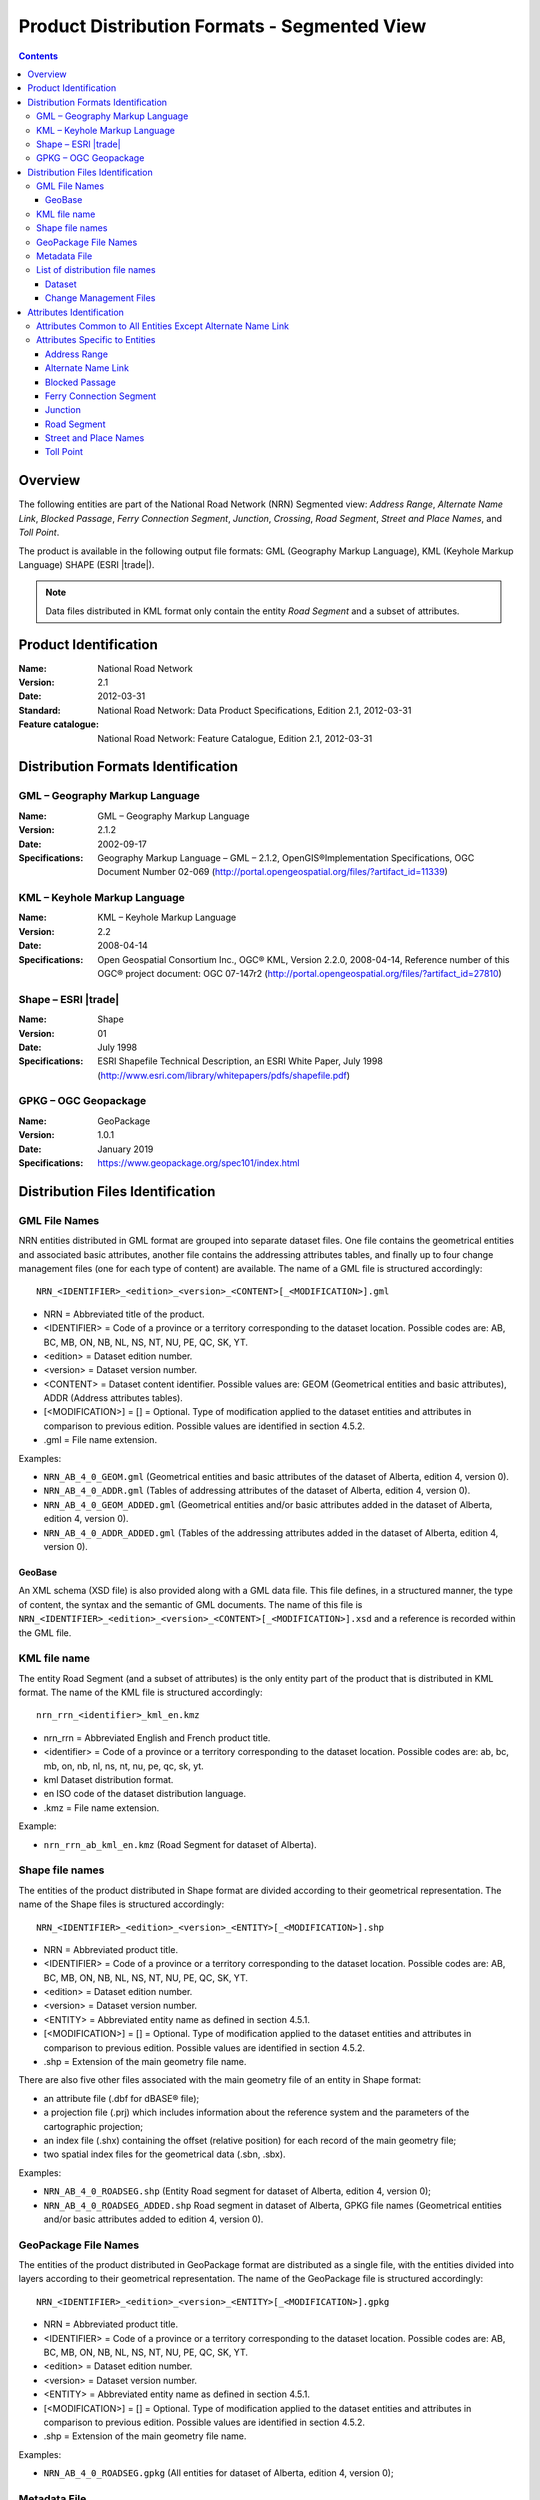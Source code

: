 *********************************************
Product Distribution Formats - Segmented View
*********************************************

.. include :: <isonum.txt>

.. contents::
   :depth: 3

Overview
========

The following entities are part of the National Road Network (NRN) Segmented view: 
*Address Range*, *Alternate Name Link*, *Blocked Passage*, *Ferry Connection Segment*, 
*Junction*, *Crossing*, *Road Segment*, *Street and Place Names*, and *Toll Point*.

The product is available in the following output file formats: GML (Geography Markup 
Language), KML (Keyhole Markup Language) SHAPE (ESRI |trade|).

.. note:: 
    Data files distributed in KML format only contain the entity *Road Segment* and a subset 
    of attributes.

Product Identification
======================

:Name: National Road Network
:Version: 2.1
:Date: 2012-03-31
:Standard: National Road Network: Data Product Specifications, Edition 2.1, 2012-03-31
:Feature catalogue: National Road Network: Feature Catalogue, Edition 2.1, 2012-03-31

Distribution Formats Identification
===================================

GML – Geography Markup Language
-------------------------------

:Name: GML – Geography Markup Language
:Version: 2.1.2
:Date: 2002-09-17
:Specifications: Geography Markup Language – GML – 2.1.2, OpenGIS®Implementation Specifications, 
    OGC Document Number 02-069 (http://portal.opengeospatial.org/files/?artifact_id=11339)
 
KML – Keyhole Markup Language
-----------------------------

:Name: KML – Keyhole Markup Language
:Version: 2.2
:Date: 2008-04-14
:Specifications: Open Geospatial Consortium Inc., OGC® KML, Version 2.2.0, 2008-04-14, 
    Reference number of this OGC® project document: OGC 07-147r2 
    (http://portal.opengeospatial.org/files/?artifact_id=27810)

Shape – ESRI |trade|
--------------------

:Name: Shape
:Version: 01
:Date: July 1998
:Specifications: ESRI Shapefile Technical Description, an ESRI White Paper, July 1998 
    (http://www.esri.com/library/whitepapers/pdfs/shapefile.pdf)
 
GPKG – OGC Geopackage
---------------------

:Name: GeoPackage
:Version: 1.0.1
:Date: January 2019
:Specifications: https://www.geopackage.org/spec101/index.html

Distribution Files Identification
=================================

GML File Names
--------------

NRN entities distributed in GML format are grouped into separate dataset files. One file 
contains the geometrical entities and associated basic attributes, another file contains 
the addressing attributes tables, and finally up to four change management files (one for 
each type of content) are available. The name of a GML file is structured accordingly::

    NRN_<IDENTIFIER>_<edition>_<version>_<CONTENT>[_<MODIFICATION>].gml

* NRN = Abbreviated title of the product.
* <IDENTIFIER> = Code of a province or a territory corresponding to the dataset location. 
  Possible codes are: AB, BC, MB, ON, NB, NL, NS, NT, NU, PE, QC, SK, YT.
* <edition> = Dataset edition number.
* <version> = Dataset version number.
* <CONTENT> = Dataset content identifier. Possible values are: GEOM (Geometrical entities and 
  basic attributes), ADDR (Address attributes tables).
* [<MODIFICATION>] = [] = Optional. Type of modification applied to the dataset entities and 
  attributes in comparison to previous edition. Possible values are identified in section 4.5.2.
* .gml = File name extension.

Examples:

* ``NRN_AB_4_0_GEOM.gml`` (Geometrical entities and basic attributes of the dataset of Alberta, 
  edition 4, version 0).
* ``NRN_AB_4_0_ADDR.gml`` (Tables of addressing attributes of the dataset of Alberta, edition 4, 
  version 0).
* ``NRN_AB_4_0_GEOM_ADDED.gml`` (Geometrical entities and/or basic attributes added in the 
  dataset of Alberta, edition 4, version 0).
* ``NRN_AB_4_0_ADDR_ADDED.gml`` (Tables of the addressing attributes added in the dataset of 
  Alberta, edition 4, version 0).

GeoBase
^^^^^^^

An XML schema (XSD file) is also provided along with a GML data file. This file defines, 
in a structured manner, the type of content, the syntax and the semantic of GML documents. 
The name of this file is ``NRN_<IDENTIFIER>_<edition>_<version>_<CONTENT>[_<MODIFICATION>].xsd`` 
and a reference is recorded within the GML file.

KML file name
-------------

The entity Road Segment (and a subset of attributes) is the only entity part of the product 
that is distributed in KML format. The name of the KML file is structured accordingly::

    nrn_rrn_<identifier>_kml_en.kmz

* nrn_rrn = Abbreviated English and French product title.
* <identifier> = Code of a province or a territory corresponding to the dataset location. Possible codes are: ab, bc, mb, on, nb, nl, ns, nt, nu, pe, qc, sk, yt.
* kml Dataset distribution format.
* en ISO code of the dataset distribution language.
* .kmz = File name extension.

Example:

* ``nrn_rrn_ab_kml_en.kmz`` (Road Segment for dataset of Alberta).

Shape file names
----------------

The entities of the product distributed in Shape format are divided according to their 
geometrical representation. The name of the Shape files is structured accordingly::

    NRN_<IDENTIFIER>_<edition>_<version>_<ENTITY>[_<MODIFICATION>].shp

* NRN = Abbreviated product title.
* <IDENTIFIER> = Code of a province or a territory corresponding to the dataset location. 
  Possible codes are: AB, BC, MB, ON, NB, NL, NS, NT, NU, PE, QC, SK, YT.
* <edition> = Dataset edition number.
* <version> = Dataset version number.
* <ENTITY> = Abbreviated entity name as defined in section 4.5.1.
* [<MODIFICATION>] = [] = Optional. Type of modification applied to the dataset entities and 
  attributes in comparison to previous edition. Possible values are identified in section 4.5.2.
* .shp = Extension of the main geometry file name.

There are also five other files associated with the main geometry file of an entity in Shape 
format:

* an attribute file (.dbf for dBASE® file);
* a projection file (.prj) which includes information about the reference system and the 
  parameters of the cartographic projection;
* an index file (.shx) containing the offset (relative position) for each record of the main 
  geometry file;
* two spatial index files for the geometrical data (.sbn, .sbx).

Examples:

* ``NRN_AB_4_0_ROADSEG.shp`` (Entity Road segment for dataset of Alberta, edition 4, version 0);
* ``NRN_AB_4_0_ROADSEG_ADDED.shp`` Road segment in dataset of Alberta, GPKG file names
  (Geometrical entities and/or basic attributes added to edition 4, version 0).

GeoPackage File Names
---------------------

The entities of the product distributed in GeoPackage format are distributed as a single file, 
with the entities divided into layers according to their geometrical representation. The name 
of the GeoPackage file is structured accordingly::

    NRN_<IDENTIFIER>_<edition>_<version>_<ENTITY>[_<MODIFICATION>].gpkg

* NRN = Abbreviated product title.
* <IDENTIFIER> = Code of a province or a territory corresponding to the dataset location. 
  Possible codes are: AB, BC, MB, ON, NB, NL, NS, NT, NU, PE, QC, SK, YT.
* <edition> = Dataset edition number.
* <version> = Dataset version number.
* <ENTITY> = Abbreviated entity name as defined in section 4.5.1.
* [<MODIFICATION>] = [] = Optional. Type of modification applied to the dataset entities and 
  attributes in comparison to previous edition. Possible values are identified in section 4.5.2.
* .shp = Extension of the main geometry file name.

Examples:

* ``NRN_AB_4_0_ROADSEG.gpkg`` (All entities for dataset of Alberta, edition 4, version 0);

Metadata File
-------------

There are four metadata files that are distributed with each dataset of an NRN product. Two 
files are provided in FGDC/XML format (in French and in English) and two others according 
to FGDC/HTML format. The name of the metadata file is structured accordingly::

    nrn_rrn_<identifier>_<edition>_<version>_fgdc_<code language>.<format>

* nrn_rrn = Abbreviated English and French product title.
* <identifier> = Code of a province or a territory corresponding to the dataset location. 
  Possible codes are: ab, bc, mb, on, nb, nl, ns, nt, nu, pe, qc, sk, yt.
* <edition> = Dataset edition number.
* <version> = Dataset version number.
* fgdc = Metadata file format according to CSDGM standard of the Federal Geographic Data 
  Committee (FGDC).
* <code language> = Metadata ISO code language written in lowercase: fr (French), en (English).
* <format> = File name extension (xml or html).

Examples:

* ``nrn_rrn_ab_4_0_fgdc_en.xml`` (English metadata file for dataset of Alberta, edition 4, 
  version 0 in FGDC/XML format)
* ``nrn_rrn_ab_4_0_fgdc_fr.xml`` (French metadata file for dataset of Alberta, edition 4, 
  version 0 in FGDC/HTML format)

List of distribution file names
-------------------------------

The NRN product is comprised of two types of datasets: a file that contains up to date 
(actualized) data (e.g. that has been updated) and a file containing the modifications 
(differences) applied to the previous edition of the dataset.

Dataset
^^^^^^^

The name of a file in GML format is NRN_<IDENTIFER>_<edition>_<version>_<CONTENT>. The 
name of a file in Shape format is NRN_<IDENTIFER>_<edition>_<version>_<ENTITY>. The 
extension of the file name corresponds to the distribution format.

+--------------------------+------------------------+-----------------+----------+
| Feature catalogue        | GML/KML* Entity        | Shape File name | Type     |
| Entity name              | name                   | (``<entity>``)  |          |
+==========================+========================+=================+==========+
| Address Range            | AddressRange           | ADDRANGE        | Table ** |
+--------------------------+------------------------+-----------------+----------+
| Alternate Name Link      | AlternateNameLink      | ALTNAMLINK      | Table ** |
+--------------------------+------------------------+-----------------+----------+
| Blocked Passage          | BlockedPassage         | BLKPASSAGE      | Point    |
+--------------------------+------------------------+-----------------+----------+
| Ferry Connection Segment | FerryConnectionSegment | FERRYSEG        | Line     |
+--------------------------+------------------------+-----------------+----------+
| Junction                 | Junction               | JUNCTION        | Point    |
+--------------------------+------------------------+-----------------+----------+
| Road Segment             | RoadSegment *          | ROADSEG         | Line     |
+--------------------------+------------------------+-----------------+----------+
| Street and Place Names   | StreetPlaceNames       | STRPLANAME      | Table ** |
+--------------------------+------------------------+-----------------+----------+
| Toll Point               | TollPoint              | TOLLPOINT       | Point    |
+--------------------------+------------------------+-----------------+----------+

\* KML content (simplified version of the dataset)

\** Attributes file (.dbf) in Shape format and entities without geometry in GML format.

Change Management Files
^^^^^^^^^^^^^^^^^^^^^^^

Change management consists in identifying the effects of an addition, confirmation, 
retirement and modification of the objects (geometry and/or attribute) between two 
consecutive dataset editions. A data file is produced for each effect type. The name of 
the file in GML format is ``NRN_<IDENTIFIER>_<edition>_<version>_<CONTENT>_<MODIFICATION>`` 
and in Shape format is ``NRN_<IDENTIFIER>_<edition>_<version>_<ENTITY>_<MODIFICATION>``. The 
extension of the file name corresponds to the distribution format.

+-------------------+---------------------------+-----------------------------+
| Change management | GML File name             | Shape File name             |
| Effect name       | (<MODIFICATION>)          | (<MODIFICATION>)            |
+===================+===========================+=============================+
| Added             | <GML File Name>_ADDED     | <Shape File Name>_ADDED     |
+-------------------+---------------------------+-----------------------------+
| Confirmed         | <GML File Name>_CONFIRMED | <Shape File Name>_CONFIRMED |
+-------------------+---------------------------+-----------------------------+
| Modified          | <GML File Name>_MODIFIED  | <Shape File Name>_MODIFIED  |
+-------------------+---------------------------+-----------------------------+
| Retired           | <GML File Name>_RETIRED   | <Shape File Name>_RETIRED   |
+-------------------+---------------------------+-----------------------------+

A readme text file named: ``README_<IDENTIFIER>.txt`` that identifies the method used for the 
*follow-up of the geometrical modifications* is provided with the dataset.

Attributes Identification
=========================

The attributes common to all entities of the NRN product are listed in the first table. The 
attributes specific to each entity are presented in the following subsection.

The data type for all distribution formats is either: C(c) for character or N(n,d) for 
number (c = number of characters, n = total number of digits, d = number of digits in 
decimal).

Attributes Common to All Entities Except Alternate Name Link
------------------------------------------------------------

+------------------------+----------------------+-----------------+-----------+
| Feature Catalogue      | GML Attribute        | Shape Attribute | Shape     |
| Attribute Name         | Name                 | Name            | Data Type |
+========================+======================+=================+===========+
| Acquisition Technique  | acquisitionTechnique | ACQTECH         | C(23)     |
+------------------------+----------------------+-----------------+-----------+
| Coverage               | metadataCoverage     | METACOVER       | C(8)      |
+------------------------+----------------------+-----------------+-----------+
| Creation Date          | creationDate         | CREDATE         | C(8)      |
+------------------------+----------------------+-----------------+-----------+
| Dataset Name           | datasetName          | DATASETNAME     | C(25)     |
+------------------------+----------------------+-----------------+-----------+
| Planimetric Accuracy   | planimetricAccuracy  | ACCURACY        | N(4,0)    |
+------------------------+----------------------+-----------------+-----------+
| Provider               | provider             | PROVIDER        | C(24)     |
+------------------------+----------------------+-----------------+-----------+
| Revision Date          | revisionDate         | REVDATE         | C(8)      |
+------------------------+----------------------+-----------------+-----------+
| Standard Version       | standardVersion      | SPECVERS        | C(10)     |
+------------------------+----------------------+-----------------+-----------+

Attributes Specific to Entities
-------------------------------

Address Range
^^^^^^^^^^^^^

+-----------------------------------------+-------------------------------+-----------------+-----------+
| Feature Catalogue                       | GML Attribute                 | Shape Attribute | Shape     |
| Attribute Name                          | Name                          | Name            | Data Type |
+=========================================+===============================+=================+===========+
| Alternate Street Name NID (left, right) | left_AlternateStreetNameNid   | L_ALTNANID      | C(32)     |
+                                         +-------------------------------+-----------------+-----------+
|                                         | right_AlternateStreetNameNid  | R_ALTNANID      | C(32)     |
+-----------------------------------------+-------------------------------+-----------------+-----------+
| Digitizing Direction Flag (left, right) | left_DigitizingDirectionFlag  | L_DIGDIRFG      | C(18)     |
+                                         +-------------------------------+-----------------+-----------+
|                                         | right_DigitizingDirectionFlag | R_DIGDIRFG      | C(18)     |
+-----------------------------------------+-------------------------------+-----------------+-----------+
| First House Number (left, right)        | left_FirstHouseNumber         | L_HNUMF         | N(9,0)    |
+                                         +-------------------------------+-----------------+-----------+
|                                         | right_FirstHouseNumber        | R_HNUMF         | N(9,0)    |
+-----------------------------------------+-------------------------------+-----------------+-----------+
| First House Number Suffix (left, right) | left_FirstHouseNumberSuffix   | L_HNUMSUFF      | C(10)     |
+                                         +-------------------------------+-----------------+-----------+
|                                         | right_FirstHouseNumberSuffix  | R_HNUMSUFF      | C(10)     |
+-----------------------------------------+-------------------------------+-----------------+-----------+
| First House Number Type (left, right)   | left_FirstHouseNumberType     | L_HNUMTYPE      | C(16)     |
+                                         +-------------------------------+-----------------+-----------+
|                                         | right_FirstHouseNumberType    | R_HNUMTYPE      | C(16)     |
+-----------------------------------------+-------------------------------+-----------------+-----------+
| House Number Structure (left, right)    | left_HouseNumberStructure     | L_HNUMSTR       | C(9)      |
+                                         +-------------------------------+-----------------+-----------+
|                                         | right_HouseNumberStructure    | R_HNUMSTR       | C(9)      |
+-----------------------------------------+-------------------------------+-----------------+-----------+
| Last House Number (left, right)         | left_LastHouseNumber          | L_HNUML         | N(9,0)    |
+                                         +-------------------------------+-----------------+-----------+
|                                         | right_LastHouseNumber         | R_HNUML         | N(9,0)    |
+-----------------------------------------+-------------------------------+-----------------+-----------+
| Last House Number Suffix (left, right)  | left_LastHouseNumberSuffix    | L_HNUMSUFL      | C(10)     |
+                                         +-------------------------------+-----------------+-----------+
|                                         | right_LastHouseNumberSuffix   | R_HNUMSUFL      | C(10)     |
+-----------------------------------------+-------------------------------+-----------------+-----------+
| Last House Number Type (left, right)    | left_LastHouseNumberType      | L_HNUMTYPL      | C(16)     |
+                                         +-------------------------------+-----------------+-----------+
|                                         | right_LastHouseNumberType     | R_HNUMTYPL      | C(16)     |
+-----------------------------------------+-------------------------------+-----------------+-----------+
| NID                                     | nid                           | NID             | C(32)     |
+-----------------------------------------+-------------------------------+-----------------+-----------+
| Official Street Name NID (left, right)  | left_OfficialStreetNameNid    | L_HNUMTYPL      | C(16)     |
+                                         +-------------------------------+-----------------+-----------+
|                                         | right_OfficialStreetNameNid   | R_HNUMTYPL      | C(16)     |
+-----------------------------------------+-------------------------------+-----------------+-----------+
| Reference System Indicator (left, right)| left_ReferenceSystemIndicator | L_HNUMTYPL      | C(16)     |
+                                         +-------------------------------+-----------------+-----------+
|                                         | rght_ReferenceSystemIndicator | R_HNUMTYPL      | C(16)     |
+-----------------------------------------+-------------------------------+-----------------+-----------+

Alternate Name Link
^^^^^^^^^^^^^^^^^^^

+------------------------+----------------------+-----------------+-----------+
| Feature Catalogue      | GML Attribute        | Shape Attribute | Shape     |
| Attribute Name         | Name                 | Name            | Data Type |
+========================+======================+=================+===========+
| Creation Date          | creationDate         | CREDATE         | C(8)      |
+------------------------+----------------------+-----------------+-----------+
| Dataset Name           | datasetName          | DATASETNAM      | C(100)    |
+------------------------+----------------------+-----------------+-----------+
| NID                    | nid                  | NID             | C(32)     |
+------------------------+----------------------+-----------------+-----------+
| Revision Date          | revisionDate         | REVDATE         | C(8)      |
+------------------------+----------------------+-----------------+-----------+
| Standard Version       | standardVersion      | SPECVERS        | C(10)     |
+------------------------+----------------------+-----------------+-----------+
| Street Name NID        | streetNameNid        | STRNAMENID      | C(32)     |
+------------------------+----------------------+-----------------+-----------+

Blocked Passage
^^^^^^^^^^^^^^^

+------------------------+----------------------+-----------------+-----------+
| Feature Catalogue      | GML Attribute        | Shape Attribute | Shape     |
| Attribute Name         | Name                 | Name            | Data Type |
+========================+======================+=================+===========+
| Blocked Passage Type   | blockedPassageType   | BLKPASSTY       | C(17)     |
+------------------------+----------------------+-----------------+-----------+
| NID                    | nid                  | NID             | C(32)     |
+------------------------+----------------------+-----------------+-----------+
| Road Element NID       | roadElementNid       | ROADNID         | C(32)     |
+------------------------+----------------------+-----------------+-----------+

Ferry Connection Segment
^^^^^^^^^^^^^^^^^^^^^^^^

+----------------------------------+----------------------+-----------------+-----------+
| Feature Catalogue                | GML Attribute        | Shape Attribute | Shape     |
| Attribute Name                   | Name                 | Name            | Data Type |
+==================================+======================+=================+===========+
| Closing Period                   | closingPeriod        | CLOSING         | C(7)      |
+----------------------------------+----------------------+-----------------+-----------+
| Ferry Segment ID                 | ferrySegmentId       | FERRYSEGID      | N(9,0)    |
+----------------------------------+----------------------+-----------------+-----------+
| Functional Road Class            | functionlaRoadClass  | ROADCLASS       | C(21)     |
+----------------------------------+----------------------+-----------------+-----------+
| NID                              | nid                  | NID             | C(32)     |
+----------------------------------+----------------------+-----------------+-----------+
| Route Name English (1, 2, 3, 4)  | routeNameEnglish1    | RTENAME1EN      | C(100)    |
+                                  +----------------------+-----------------+-----------+
|                                  | routeNameEnglish2    | RTENAME2EN      | C(100)    |
+                                  +----------------------+-----------------+-----------+
|                                  | routeNameEnglish3    | RTENAME3EN      | C(100)    |
+                                  +----------------------+-----------------+-----------+
|                                  | routeNameEnglish4    | RTENAME4EN      | C(100)    |
+----------------------------------+----------------------+-----------------+-----------+
| Route Name French (1, 2, 3, 4)   | routeNameFrench1     | RTENAME1FR      | C(100)    |
+                                  +----------------------+-----------------+-----------+
|                                  | routeNameFrench2     | RTENAME2FR      | C(100)    |
+                                  +----------------------+-----------------+-----------+
|                                  | routeNameFrench3     | RTENAME3FR      | C(100)    |
+                                  +----------------------+-----------------+-----------+
|                                  | routeNameFrench4     | RTENAME4FR      | C(100)    |
+----------------------------------+----------------------+-----------------+-----------+
| Route Number (1, 2, 3, 4, 5)     | routeNumber1         | RTNUMBER1       | C(10)     |
+                                  +----------------------+-----------------+-----------+
|                                  | routeNumber2         | RTNUMBER2       | C(10)     |
+                                  +----------------------+-----------------+-----------+
|                                  | routeNumber3         | RTNUMBER3       | C(10)     |
+                                  +----------------------+-----------------+-----------+
|                                  | routeNumber4         | RTNUMBER4       | C(10)     |
+----------------------------------+----------------------+-----------------+-----------+

Junction
^^^^^^^^

+------------------------+----------------------+-----------------+-----------+
| Feature Catalogue      | GML Attribute        | Shape Attribute | Shape     |
| Attribute Name         | Name                 | Name            | Data Type |
+========================+======================+=================+===========+
| Exit Number            | exitNumber           | EXITNBR         | C(10)     |
+------------------------+----------------------+-----------------+-----------+
| Junction Type          | junctionType         | JUNCTYPE        | C(12)     |
+------------------------+----------------------+-----------------+-----------+
| NID                    | nid                  | NID             | C(32)     |
+------------------------+----------------------+-----------------+-----------+

Road Segment
^^^^^^^^^^^^

+-----------------------------------------+----------------------------------+-----------------+-----------+
| Feature Catalogue                       | GML Attribute                    | Shape Attribute | Shape     |
| Attribute Name                          | Name                             | Name            | Data Type |
+=========================================+==================================+=================+===========+
| Address Range Digitizing Direction      | left_AddressDirectionFlag *      | L_ADDDIRFG      | C(18)     |
| Flag (left, right)                      +----------------------------------+-----------------+-----------+
|                                         | right_AddressDirectionFlag *     | R_ADDDIRFG      | C(18)     |
+-----------------------------------------+----------------------------------+-----------------+-----------+
| Address Range NID                       | addressRangeNid                  | ADRANGENID      | C(32)     |
+-----------------------------------------+----------------------------------+-----------------+-----------+
| Exit Number                             | closingPeriod                    | CLOSING         | C(32)     |
+-----------------------------------------+----------------------------------+-----------------+-----------+
| Alternate Street Name NID (left, right) | exitNumber                       | EXITNBR         | C(32)     |
+-----------------------------------------+----------------------------------+-----------------+-----------+
| First House Number (left, right)        | left_FirstHouseNumber            | L_HNUMF         | C(30)     |
|                                         +----------------------------------+-----------------+-----------+
|                                         | right_FirstHouseNumber           | R_HNUMF         | C(30)     |
+-----------------------------------------+----------------------------------+-----------------+-----------+
| Functional Road Class                   | functionalRoadClass              | ROADCLASS       | C(21)     |
+-----------------------------------------+----------------------------------+-----------------+-----------+
| Last House Number (left, right)         | left_LastHouseNumber             | L_HNUML         | C(30)     |
|                                         +----------------------------------+-----------------+-----------+
|                                         | right_LastHouseNumber            | R_HNUML         | C(30)     |
+-----------------------------------------+----------------------------------+-----------------+-----------+
| NID                                     | nid *                            | NID             | C(32)     |
+-----------------------------------------+----------------------------------+-----------------+-----------+
| Number Of Lanes                         | numberLanes                      | NBRLANES        | N(4,0)    |
+-----------------------------------------+----------------------------------+-----------------+-----------+
| Official Place Name (left, right)       | left_OfficialPlaceName *         | L_PLACENAM      | C(100)    |
|                                         +----------------------------------+-----------------+-----------+
|                                         | right_OfficialPlaceName *        | R_PLACENAM      | C(100)    |
+-----------------------------------------+----------------------------------+-----------------+-----------+
| Last House Number (left, right)         | left_OfficialStreetNameConcat *  | L_STNAME_C      | C(100)    |
|                                         +-------------------------------+--------------------+-----------+
|                                         | right_OfficialStreetNameConcat * | R_STNAME_C      | C(100)    |
+-----------------------------------------+----------------------------------+-----------------+-----------+
| Paved Road Surface Type                 | pavedRoadSurfaceType             | PAVSURF         | C(8)      |
+-----------------------------------------+----------------------------------+-----------------+-----------+
| Pavement Status                         | pavementStatus                   | PAVSTATUS       | C(7)      |
+-----------------------------------------+----------------------------------+-----------------+-----------+
| Road Jurisdiction                       | roadJurisdiction                 | ROADJURIS       | C(100)    |
+-----------------------------------------+----------------------------------+-----------------+-----------+
| Road Segment ID                         | roadSegmentId                    | ROADSEGID       | N(9,0)    |
+-----------------------------------------+----------------------------------+-----------------+-----------+
| Route Name English (1, 2, 3, 4)         | routeNameEnglish1                | RTENAME1EN      | C(100)    |
+                                         +----------------------------------+-----------------+-----------+
|                                         | routeNameEnglish2                | RTENAME2EN      | C(100)    |
+                                         +----------------------------------+-----------------+-----------+
|                                         | routeNameEnglish3                | RTENAME3EN      | C(100)    |
+                                         +----------------------------------+-----------------+-----------+
|                                         | routeNameEnglish4                | RTENAME4EN      | C(100)    |
+-----------------------------------------+----------------------------------+-----------------+-----------+
| Route Name French (1, 2, 3, 4)          | routeNameFrench1                 | RTENAME1FR      | C(100)    |
+                                         +----------------------------------+-----------------+-----------+
|                                         | routeNameFrench2                 | RTENAME2FR      | C(100)    |
+                                         +----------------------------------+-----------------+-----------+
|                                         | routeNameFrench3                 | RTENAME3FR      | C(100)    |
+                                         +----------------------------------+-----------------+-----------+
|                                         | routeNameFrench4                 | RTENAME4FR      | C(100)    |
+-----------------------------------------+----------------------------------+-----------------+-----------+
| Route Number (1, 2, 3, 4, 5)            | routeNumber1                     | RTNUMBER1       | C(10)     |
+                                         +----------------------------------+-----------------+-----------+
|                                         | routeNumber2                     | RTNUMBER2       | C(10)     |
+                                         +----------------------------------+-----------------+-----------+
|                                         | routeNumber3                     | RTNUMBER3       | C(10)     |
+                                         +----------------------------------+-----------------+-----------+
|                                         | routeNumber4                     | RTNUMBER4       | C(10)     |
+-----------------------------------------+----------------------------------+-----------------+-----------+
| Speed Restrictions                      | speedRestrictions                | SPEED           | N(4,0)    |
+-----------------------------------------+----------------------------------+-----------------+-----------+
| Structure Name English                  | structureNameEnglish             | STRUNAMEEN      | C(100)    |
+-----------------------------------------+----------------------------------+-----------------+-----------+
| Structure Name French                   | structureNameFrench              | STRUNAMEFR      | C(100)    |
+-----------------------------------------+----------------------------------+-----------------+-----------+
| Structure ID                            | structureId                      | STRUCTID        | C(32)     |
+-----------------------------------------+----------------------------------+-----------------+-----------+
| Structure Type                          | structureType                    | STRUCTTYPE      | C(15)     |
+-----------------------------------------+----------------------------------+-----------------+-----------+
| Traffic Direction                       | trafficDirection                 | TRAFFICDIR      | C(18)     |
+-----------------------------------------+----------------------------------+-----------------+-----------+
| Unpaved Road Surface Type               | unpavedRoadSurfaceType           | UNPAVSURF       | C(7)      |
+-----------------------------------------+----------------------------------+-----------------+-----------+

\* KML content (simplified version of the dataset)


Street and Place Names
^^^^^^^^^^^^^^^^^^^^^^

+------------------------+----------------------+-----------------+-----------+
| Feature Catalogue      | GML Attribute        | Shape Attribute | Shape     |
| Attribute Name         | Name                 | Name            | Data Type |
+========================+======================+=================+===========+
| Directional Prefix     | directionalPrefix    | DIRPREFIX       | C(10)     |
+------------------------+----------------------+-----------------+-----------+
| Directional Suffix     | directionalSuffix    | DIRSUFFIX       | C(10)     |
+------------------------+----------------------+-----------------+-----------+
| Muni Quadrant          | muniQuadrant         | MUNIQUAD        | C(10)     |
+------------------------+----------------------+-----------------+-----------+
| NID                    | nid                  | NID             | C(32)     |
+------------------------+----------------------+-----------------+-----------+
| Place Name             | placeName            | PLACENAME       | C(100)    |
+------------------------+----------------------+-----------------+-----------+
| Place Type             | placeType            | PLACETYPE       | C(100)    |
+------------------------+----------------------+-----------------+-----------+
| Province               | province             | PROVINCE        | C(25)     |
+------------------------+----------------------+-----------------+-----------+
| Street Name Article    | streetNameArticle    | STARTICLE       | C(20)     |
+------------------------+----------------------+-----------------+-----------+
| Street Name Body       | streetNameBody       | NAMEBODY        | C(50)     |
+------------------------+----------------------+-----------------+-----------+
| Street Type Prefix     | streetTypePrefix     | STRTYPRE        | C(30)     |
+------------------------+----------------------+-----------------+-----------+
| Street Type Suffix     | streetTypeSuffix     | STRTYSUF        | C(30)     |
+------------------------+----------------------+-----------------+-----------+

Toll Point
^^^^^^^^^^

+------------------------+----------------------+-----------------+-----------+
| Feature Catalogue      | GML Attribute        | Shape Attribute | Shape     |
| Attribute Name         | Name                 | Name            | Data Type |
+========================+======================+=================+===========+
| NID                    | nid                  | NID             | C(32)     |
+------------------------+----------------------+-----------------+-----------+
| Road Element NID       | roadElementNid       | ROADNID         | C(32)     |
+------------------------+----------------------+-----------------+-----------+
| Toll Point Type        | tollPointType        | TOLLPTTYPE      | C(22)     |
+------------------------+----------------------+-----------------+-----------+
